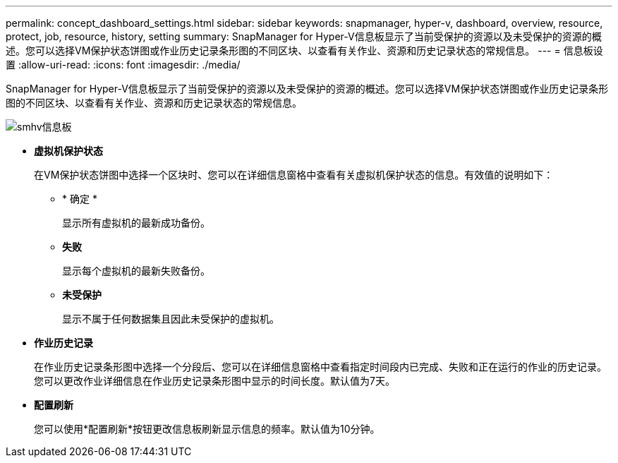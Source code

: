 ---
permalink: concept_dashboard_settings.html 
sidebar: sidebar 
keywords: snapmanager, hyper-v, dashboard, overview, resource, protect, job, resource, history, setting 
summary: SnapManager for Hyper-V信息板显示了当前受保护的资源以及未受保护的资源的概述。您可以选择VM保护状态饼图或作业历史记录条形图的不同区块、以查看有关作业、资源和历史记录状态的常规信息。 
---
= 信息板设置
:allow-uri-read: 
:icons: font
:imagesdir: ./media/


[role="lead"]
SnapManager for Hyper-V信息板显示了当前受保护的资源以及未受保护的资源的概述。您可以选择VM保护状态饼图或作业历史记录条形图的不同区块、以查看有关作业、资源和历史记录状态的常规信息。

image::smhv_dashboard.gif[smhv信息板]

* *虚拟机保护状态*
+
在VM保护状态饼图中选择一个区块时、您可以在详细信息窗格中查看有关虚拟机保护状态的信息。有效值的说明如下：

+
** * 确定 *
+
显示所有虚拟机的最新成功备份。

** *失败*
+
显示每个虚拟机的最新失败备份。

** *未受保护*
+
显示不属于任何数据集且因此未受保护的虚拟机。



* *作业历史记录*
+
在作业历史记录条形图中选择一个分段后、您可以在详细信息窗格中查看指定时间段内已完成、失败和正在运行的作业的历史记录。您可以更改作业详细信息在作业历史记录条形图中显示的时间长度。默认值为7天。

* *配置刷新*
+
您可以使用*配置刷新*按钮更改信息板刷新显示信息的频率。默认值为10分钟。


